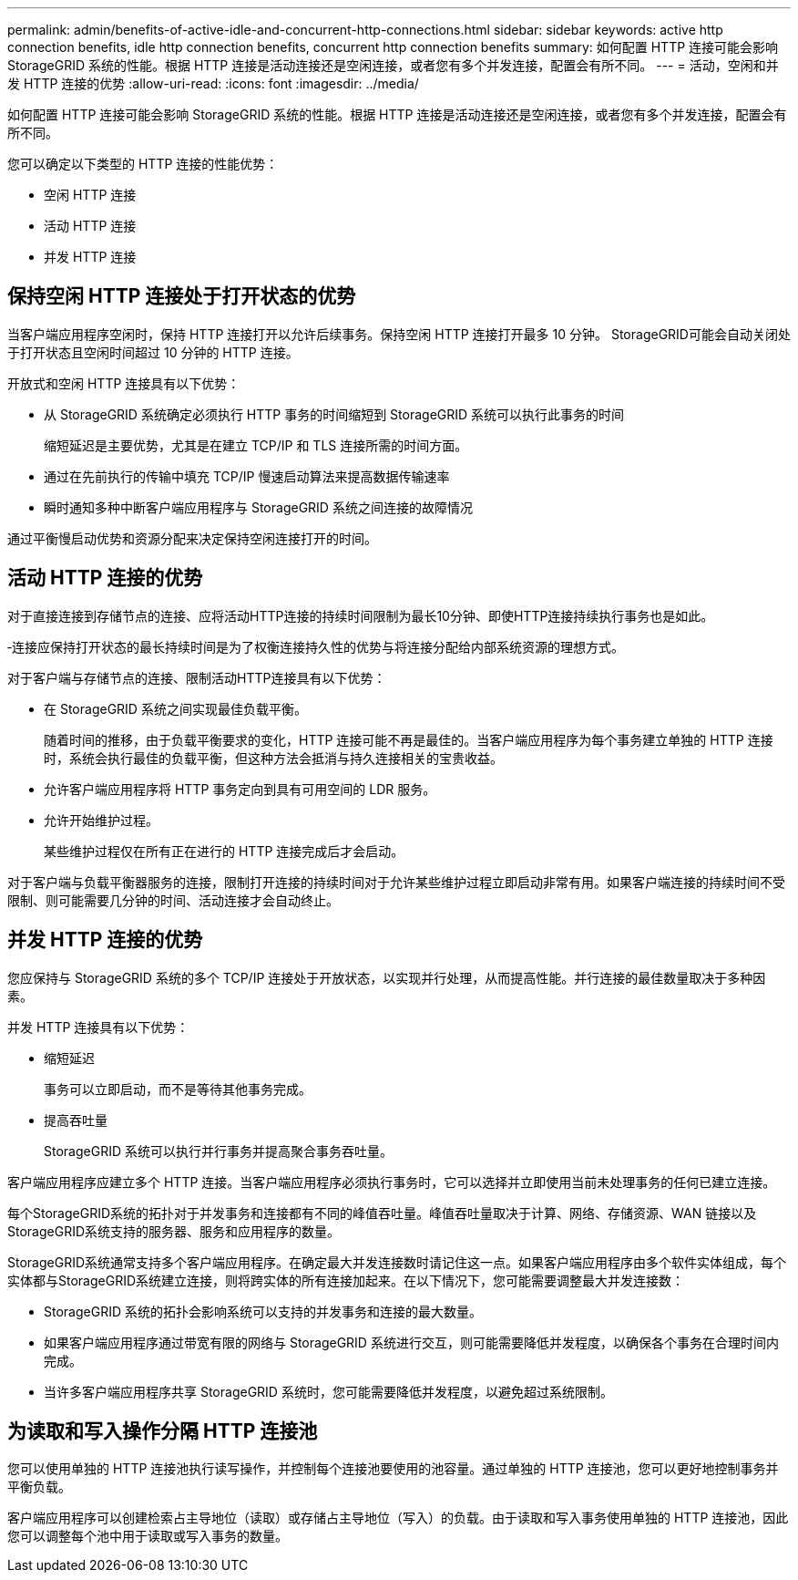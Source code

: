 ---
permalink: admin/benefits-of-active-idle-and-concurrent-http-connections.html 
sidebar: sidebar 
keywords: active http connection benefits, idle http connection benefits, concurrent http connection benefits 
summary: 如何配置 HTTP 连接可能会影响 StorageGRID 系统的性能。根据 HTTP 连接是活动连接还是空闲连接，或者您有多个并发连接，配置会有所不同。 
---
= 活动，空闲和并发 HTTP 连接的优势
:allow-uri-read: 
:icons: font
:imagesdir: ../media/


[role="lead"]
如何配置 HTTP 连接可能会影响 StorageGRID 系统的性能。根据 HTTP 连接是活动连接还是空闲连接，或者您有多个并发连接，配置会有所不同。

您可以确定以下类型的 HTTP 连接的性能优势：

* 空闲 HTTP 连接
* 活动 HTTP 连接
* 并发 HTTP 连接




== 保持空闲 HTTP 连接处于打开状态的优势

当客户端应用程序空闲时，保持 HTTP 连接打开以允许后续事务。保持空闲 HTTP 连接打开最多 10 分钟。  StorageGRID可能会自动关闭处于打开状态且空闲时间超过 10 分钟的 HTTP 连接。

开放式和空闲 HTTP 连接具有以下优势：

* 从 StorageGRID 系统确定必须执行 HTTP 事务的时间缩短到 StorageGRID 系统可以执行此事务的时间
+
缩短延迟是主要优势，尤其是在建立 TCP/IP 和 TLS 连接所需的时间方面。

* 通过在先前执行的传输中填充 TCP/IP 慢速启动算法来提高数据传输速率
* 瞬时通知多种中断客户端应用程序与 StorageGRID 系统之间连接的故障情况


通过平衡慢启动优势和资源分配来决定保持空闲连接打开的时间。



== 活动 HTTP 连接的优势

对于直接连接到存储节点的连接、应将活动HTTP连接的持续时间限制为最长10分钟、即使HTTP连接持续执行事务也是如此。

‐连接应保持打开状态的最长持续时间是为了权衡连接持久性的优势与将连接分配给内部系统资源的理想方式。

对于客户端与存储节点的连接、限制活动HTTP连接具有以下优势：

* 在 StorageGRID 系统之间实现最佳负载平衡。
+
随着时间的推移，由于负载平衡要求的变化，HTTP 连接可能不再是最佳的。当客户端应用程序为每个事务建立单独的 HTTP 连接时，系统会执行最佳的负载平衡，但这种方法会抵消与持久连接相关的宝贵收益。

* 允许客户端应用程序将 HTTP 事务定向到具有可用空间的 LDR 服务。
* 允许开始维护过程。
+
某些维护过程仅在所有正在进行的 HTTP 连接完成后才会启动。



对于客户端与负载平衡器服务的连接，限制打开连接的持续时间对于允许某些维护过程立即启动非常有用。如果客户端连接的持续时间不受限制、则可能需要几分钟的时间、活动连接才会自动终止。



== 并发 HTTP 连接的优势

您应保持与 StorageGRID 系统的多个 TCP/IP 连接处于开放状态，以实现并行处理，从而提高性能。并行连接的最佳数量取决于多种因素。

并发 HTTP 连接具有以下优势：

* 缩短延迟
+
事务可以立即启动，而不是等待其他事务完成。

* 提高吞吐量
+
StorageGRID 系统可以执行并行事务并提高聚合事务吞吐量。



客户端应用程序应建立多个 HTTP 连接。当客户端应用程序必须执行事务时，它可以选择并立即使用当前未处理事务的任何已建立连接。

每个StorageGRID系统的拓扑对于并发事务和连接都有不同的峰值吞吐量。峰值吞吐量取决于计算、网络、存储资源、WAN 链接以及StorageGRID系统支持的服务器、服务和应用程序的数量。

StorageGRID系统通常支持多个客户端应用程序。在确定最大并发连接数时请记住这一点。如果客户端应用程序由多个软件实体组成，每个实体都与StorageGRID系统建立连接，则将跨实体的所有连接加起来。在以下情况下，您可能需要调整最大并发连接数：

* StorageGRID 系统的拓扑会影响系统可以支持的并发事务和连接的最大数量。
* 如果客户端应用程序通过带宽有限的网络与 StorageGRID 系统进行交互，则可能需要降低并发程度，以确保各个事务在合理时间内完成。
* 当许多客户端应用程序共享 StorageGRID 系统时，您可能需要降低并发程度，以避免超过系统限制。




== 为读取和写入操作分隔 HTTP 连接池

您可以使用单独的 HTTP 连接池执行读写操作，并控制每个连接池要使用的池容量。通过单独的 HTTP 连接池，您可以更好地控制事务并平衡负载。

客户端应用程序可以创建检索占主导地位（读取）或存储占主导地位（写入）的负载。由于读取和写入事务使用单独的 HTTP 连接池，因此您可以调整每个池中用于读取或写入事务的数量。
